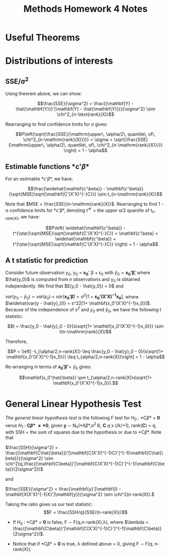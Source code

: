 #+TITLE: Methods Homework 4 Notes 
#+OPTIONS: toc:nil
#+latex_header: \usepackage{amsthm, enumerate}
#+latex_header: \newtheorem{theorem}{Theorem}

* Useful Theorems

\begin{theorem}
\label{thm:idemchi}
Suppose $\mathbf{Y} \sim MVN_n(\mathbf{\mu}, \mathbf{Sigma})$, $\Sigma$ positive definite. 
Also suppose $\mathbf{A}_{n \times n}$ symmetric and rank($\mathbf{A}$) = $k$.

If $\mathbf{A\Sigma}$ idempotent, $\mathbf{Y'AY} \sim \chi^2_k (\mu'\mathbf{A}\mu)$.

\end{theorem}

\begin{theorem}
Suppose $\mathbf{Y} \sim MVN_n(\mathbf{\mu}, \sigma^2\mathbf{I})$. And the product $\mathbf{BA}=\mathbf{0}$, with A and B of appropriate size.

Then,

\begin{enumerate}[(a)]
\item If $\mathbf{A}$ symmetric, $\mathbf{Y'AY}$ and $\mathbf{BY}$ are independent.
\item If both $\mathbf{B}$ and $\mathbf{A}$ symmetric, $\mathbf{Y'AY}$ and $\mathbf{Y'BY}$ are independent.
\end{enumerate}

\end{theorem}

* Distributions of interests

** SSE/\sigma^2

Using theorem \ref{thm:idemchi} above, we can show:

$$\frac{SSE}{\sigma^2} = \frac{(\mathbf{Y} -
\hat{\mathbf{Y}})'(\mathbf{Y} - \hat{\mathbf{Y}})}{\sigma^2} \sim
\chi^2_{n-\text{rank}(X)}$$

Rearranging to find confidence limits for \sigma gives:

$$P\left(\sqrt{\frac{SSE}{\mathrm{upper\, \alpha/2\, quantile\, of\,
\chi^2_{n-\mathrm{rank}(X)}}}} < \sigma < \sqrt{\frac{SSE}{\mathrm{upper\, \alpha/2\, quantile\, of\, \chi^2_{n-\mathrm{rank}(X)}}}} \right)
= 1 - \alpha$$


** Estimable functions *c'\beta* 

For an estimable *c'\beta*, we have:

$$\frac{\widehat{\mathbf{c'\beta}} -
\mathbf{c'\beta}}{\sqrt{MSE}\sqrt{\mathbf{C'(X'X)^{-}C}}} \sim
t_{n-\mathrm{rank}(X)}$$

Note that $MSE = \frac{SSE}{n-\mathrm{rank}(X)}$. Rearranging to find 1 - \alpha confidence limits for *c'\beta*,
denoting t^{\star} = the upper \alpha/2 quantile of t_{n-rank(X)}, we
have:

$$P\left( \widehat{\mathbf{c'\beta}} -
t^{\star}\sqrt{MSE}\sqrt{\mathbf{C'(X'X)^{-}C}} < \mathbf{c'\beta} <  \widehat{\mathbf{c'\beta}} +
t^{\star}\sqrt{MSE}\sqrt{\mathbf{C'(X'X)^{-}C}} \right) = 1 - \alpha$$


** A t statistic for prediction

Consider future observation y_0, y_0 = *x_0*' \beta + \epsilon_0 with
$\hat{y}_0 = \mathbf{x_0'\hat{\beta}}$, where $\hat{y_0}$ is computed
from /n/ observations and y_0 is obtained independently. We find that
$E(y_0 - \hat{y_0}) = 0$ and 


$var(y_0 - \hat{y}_0) = var(\epsilon_0) +
var(\mathbf{x_0'\hat{\beta}}) = \sigma^2[1+
\mathbf{x_0'(X'X)^{-1}x_0}]$, where 
$\widehat{var(y - \hat{y}_0)} = s^22[1+ \mathbf{x_0'(X'X)^{-1}x_0}]$. Because of the independence of /s^2/
and /y_0/ and $\hat{y}_0$, we have the following t statistic:

$$t = \frac{y_0 - \hat{y}_0 - 0}{s\sqrt{1+
\mathbf{x_0'(X'X)^{-1}x_0}}} \sim t(n-\mathrm{rank}(X))$$



Therefore,

$$P = \left[ -t_{\alpha/2,n-rank(X)} \leq \frac{y_0 - \hat{y}_0 - 0}{s\sqrt{1+
\mathbf{x_0'(X'X)^{-1}x_0}}} \leq t_{alpha/2,n-rank(X)}\right] = 1 -
\alpha$$

Re-arranging in terms of $\mathbf{x_0'\hat{\beta}} = \hat{y}_0$ gives:

$$\mathbf{x_0'\hat{\beta}} \pm t_{\alpha/2,n-rank(X)}s\sqrt{1+
\mathbf{x_0'(X'X)^{-1}x_0}}.$$


* General Linear Hypothesis Test
/The general linear hypothesis test/ is the following F test for
/H_0/ : *C\beta* = *0* verus /H_1/ : *C\beta* \neq *0*, given *y*
\sim N_n(*X\beta*,\sigma^2 *I*), *C* /q/ x (/k/+1), rank(*C*) = q, with SSH = the sum of squares due to
the hypothesis or due to *C\beta*. Note that 

\(\frac{SSH}{\sigma^2} = \frac{(\mathbf{C\hat{\beta}})'[\mathbf{C(X'X)^{-1}C}']^{-1}\mathbf{C\hat{\beta}}}{\sigma^2}
\sim
\chi^2(q,\frac{(\mathbf{C\beta})'[\mathbf{C(X'X)^{-1}C}']^{-1}\mathbf{C\beta}}{2\sigma^2})\)

\noindent and

\(\frac{SSE}{\sigma^2} = \frac{\mathbf{y}'[\mathbf{I} -
\mathbf{X(X'X)^{-1}X}']\mathbf{y}}{\sigma^2} \sim \chi^2(n-rank(X)).\)

Taking the ratio gives us our test statistic:
$$F = \frac{SSH/q}{SSE/(n-rank(X))}$$

+ If /H_0/ : *C\beta* = *0* is false, F \sim F(q,n-rank(X),\lambda), where
  $\lambda =
  \frac{(\mathbf{C\beta})'[\mathbf{C(X'X)^{-1}C}']^{-1}\mathbf{C\beta}}{2\sigma^2})$.

+ Notice that if *C\beta* = *0* is true, \lambda defined above = 0, giving F
  \sim F(q, n-rank(X)). 

